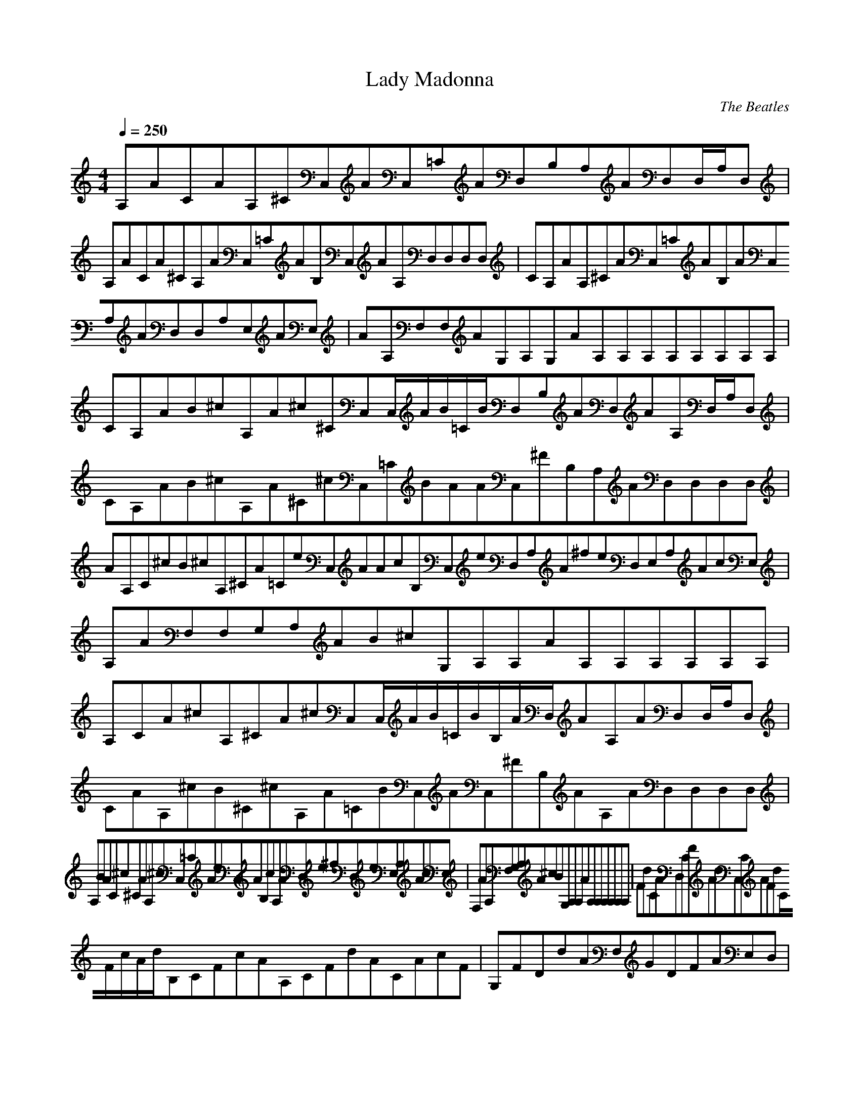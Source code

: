 X:1
T:Lady Madonna
C:The Beatles
N: Asphyx of Brandywine
I: Lute, Harp
Q:1/4=250
M:4/4
L:1/8
K:C
A,ACAA,^CC,AC,=CAD,B,A,AD,D,/A,/D,|A,ACA^CA,AC,=CAB,C,AA,D,D,D,D,|CA,AA,^CAC,=CAB,AC,A,AD,D,A,E,AE,|AA,F,F,AG,A,G,AA,A,A,A,A,A,A,A,|
CA,AB^cA,A^c^CC,C,/A/B/=C/B/D,B,AD,AA,D,/A,/D,|CA,AB^cA,A^C^cC,=CBAAC,^FB,A,AD,D,D,D,|AA,C^cB^cA,^CA=CeC,AAcB,C,eD,A,A^feD,E,A,AcE,|A,AF,F,G,A,AB^cG,A,A,AA,A,A,A,A,A,|
A,CA^cA,^CA^cC,C,/A/B/=C/B/B,/A/D,/AA,AD,D,/A,/D,|CAA,^cB^C^cA,A=CBC,AC,^FB,AA,AD,D,D,D,|A,BAC^c^CAA,^cC,=CAeC,AB,cA,AD,e^fD,eE,A,AcE,|
F,AA,F,G,A,A^cBG,A,A,AA,A,A,A,A,A,|FdCAD,CFAdC,CAFdC/F/c/A/d/B,CFcAA,CFdACAcF|G,FDdAF,GDFAE,D,|C,CEGcCEGcB,CEGcC/E/G/c/c/A,CEGcG,CEGdCEGe|
A,A,CEcA,B,B,C,C,E,E,|D,DFAcdDFAdC,DFAdD/F/A/c/d/B,C/F/A/c/d/A,DFACFAc|G,DFAdF,DFGAE,D,|C,CEGeB,D^FdB,B|A,B,Eed/E,d/^G,B,Ed/|
A,/C/A/B/^c/A,^CA^cC,/C,/=C/A/B/B/D,B,AD,A,AD,/A,/D,|A,CAB^cA,^CA^cC,=CABC,B,^FAD,A,AD,D,D,|A,CAB^cA,^CA^cC,=CAeC,B,AcD,A,Ae^fD,eE,A,AcE,|
F,A,AF,G,A,AG,B^cAA,A,A,A,A,A,A,A,|A,CAA,^CAC,C,=CAD,B,AD,A,AD,/A,/D,|A,CAA,^CAC,=CAC,B,AD,A,AD,D,D,|A,CAA,^CAC,=CAC,B,AD,A,AD,E,A,AE,|
F,A,AF,G,A,AG,A,A,AA,A,A,A,A,A,|D,CFACFAC,CFACFAB,CFAA,CFACFA|G,DFAF,DFAE,D,|C,CEGCEGB,CEGCEGA,CEGG,CEGCEG|
A,A,CEA,B,B,C,C,E,E,|D,DFADFAC,DFADFAB,CFAA,DFACFA|G,DFAF,DFAE,D,|dC,CEGeB,D^FdB,B|A,B,EE,e^G,B,E|A,CAB^cA,^CA^cC,C,/=C/A/B/B/D,/B,/A/A/D,A,AD,/A,/D,|
A,CAB^cA,^CA^cC,=CABC,B,^FAD,A,AD,D,D,|A,CAB^cA,^CA^cC,=CAeC,B,AcD,A,Ae^fD,eE,A,AcE,|F,A,AF,G,A,AG,B^cA,A,AA,A,A,A,A,A,|
A,CAA,^CAC,C,=CAD,B,AD,A,AD,/A,/D,|A,CAA,^CAC,=CAC,B,AD,A,AD,D,D,|A,CAA,^CAC,=CAC,B,AD,A,AD,E,A,AE,|F,A,AF,G,A,AG,A,A,AA,A,A,A,A,A,|
D,CFAdCFAdC,CFAdC/F/A/c/d/B,CFAcA,CFAdCFAc|G,DFAdF,GDFAE,D,|C,CEGcCEGcB,CEGcC/E/G/c/c/A,CEGcG,CEGdCEGe|A,A,CEcA,B,B,C,C,E,E,|
D,DFAdDFAdC,DFAdD/F/A/c/d/B,CFAcA,DFAdCFAc|G,DFAdF,DFAGE,D,|dC,CEGeB,D^FdB,B|dA,B,EeE,^G,B,E|A,CAB^cA,^CA^cC,C,/=C/A/B/B/D,/B,/A/A/D,A,AD,/A,/D,|
A,CAB^cA,^CA^cC,=CABC,B,^FAD,A,AD,D,D,|A,CAB^cA,^CA^cC,=CAeC,B,AcD,A,Ae^fD,eE,A,AcE,|F,A,AF,G,A,AG,B^cA,A,EAA,/A,/E/A/A,A,/A,/A,EA|
B,B,DAB,/B,/D/A/B,B,/B,/B,DAC,C_EAC,CEAB,B,DAA,A,^CA|A,A,^CAA,A,EAA,/A,/^C/A/A,A,/A,/A,CA|B,B,DAB,B,DAB,/B,/B,DAC,C_EAC,CEAB,B,DA|
A,A,^CA|A,A,^CA|
